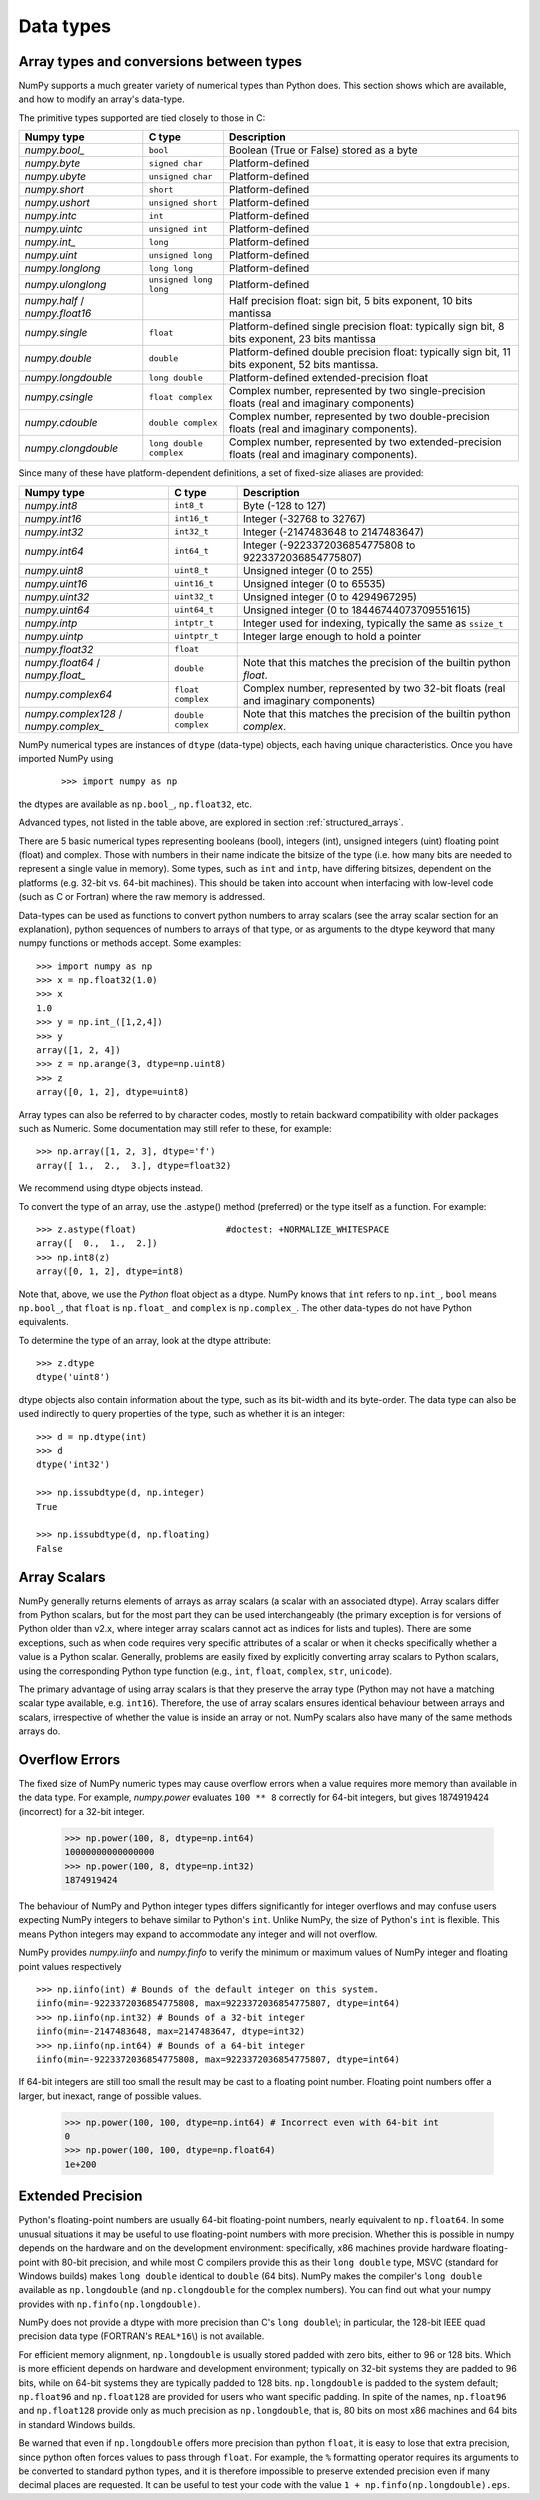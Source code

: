.. _basics.types:

**********
Data types
**********

.. seealso:: :ref:`Data type objects <arrays.dtypes>`

Array types and conversions between types
=========================================

NumPy supports a much greater variety of numerical types than Python does.
This section shows which are available, and how to modify an array's data-type.

The primitive types supported are tied closely to those in C:

.. list-table::
    :header-rows: 1

    * - Numpy type
      - C type
      - Description

    * - `numpy.bool_`
      - ``bool``
      - Boolean (True or False) stored as a byte

    * - `numpy.byte`
      - ``signed char``
      - Platform-defined

    * - `numpy.ubyte`
      - ``unsigned char``
      - Platform-defined

    * - `numpy.short`
      - ``short``
      - Platform-defined

    * - `numpy.ushort`
      - ``unsigned short``
      - Platform-defined

    * - `numpy.intc`
      - ``int``
      - Platform-defined

    * - `numpy.uintc`
      - ``unsigned int``
      - Platform-defined

    * - `numpy.int_`
      - ``long``
      - Platform-defined

    * - `numpy.uint`
      - ``unsigned long``
      - Platform-defined

    * - `numpy.longlong`
      - ``long long``
      - Platform-defined

    * - `numpy.ulonglong`
      - ``unsigned long long``
      - Platform-defined

    * - `numpy.half` / `numpy.float16`
      -
      - Half precision float:
        sign bit, 5 bits exponent, 10 bits mantissa

    * - `numpy.single`
      - ``float``
      - Platform-defined single precision float:
        typically sign bit, 8 bits exponent, 23 bits mantissa

    * - `numpy.double`
      - ``double``
      - Platform-defined double precision float:
        typically sign bit, 11 bits exponent, 52 bits mantissa.

    * - `numpy.longdouble`
      - ``long double``
      - Platform-defined extended-precision float

    * - `numpy.csingle`
      - ``float complex``
      - Complex number, represented by two single-precision floats (real and imaginary components)

    * - `numpy.cdouble`
      - ``double complex``
      - Complex number, represented by two double-precision floats (real and imaginary components).

    * - `numpy.clongdouble`
      - ``long double complex``
      - Complex number, represented by two extended-precision floats (real and imaginary components).


Since many of these have platform-dependent definitions, a set of fixed-size
aliases are provided:

.. list-table::
    :header-rows: 1

    * - Numpy type
      - C type
      - Description

    * - `numpy.int8`
      - ``int8_t``
      - Byte (-128 to 127)

    * - `numpy.int16`
      - ``int16_t``
      - Integer (-32768 to 32767)

    * - `numpy.int32`
      - ``int32_t``
      - Integer (-2147483648 to 2147483647)

    * - `numpy.int64`
      - ``int64_t``
      - Integer (-9223372036854775808 to 9223372036854775807)

    * - `numpy.uint8`
      - ``uint8_t``
      - Unsigned integer (0 to 255)

    * - `numpy.uint16`
      - ``uint16_t``
      - Unsigned integer (0 to 65535)

    * - `numpy.uint32`
      - ``uint32_t``
      - Unsigned integer (0 to 4294967295)

    * - `numpy.uint64`
      - ``uint64_t``
      - Unsigned integer (0 to 18446744073709551615)

    * - `numpy.intp`
      - ``intptr_t``
      - Integer used for indexing, typically the same as ``ssize_t``

    * - `numpy.uintp`
      - ``uintptr_t``
      - Integer large enough to hold a pointer

    * - `numpy.float32`
      - ``float``
      -

    * - `numpy.float64` / `numpy.float_`
      - ``double``
      - Note that this matches the precision of the builtin python `float`.

    * - `numpy.complex64`
      - ``float complex``
      - Complex number, represented by two 32-bit floats (real and imaginary components)

    * - `numpy.complex128` / `numpy.complex_`
      - ``double complex``
      - Note that this matches the precision of the builtin python `complex`.


NumPy numerical types are instances of ``dtype`` (data-type) objects, each
having unique characteristics.  Once you have imported NumPy using

  ::

    >>> import numpy as np

the dtypes are available as ``np.bool_``, ``np.float32``, etc.

Advanced types, not listed in the table above, are explored in
section :ref:`structured_arrays`.

There are 5 basic numerical types representing booleans (bool), integers (int),
unsigned integers (uint) floating point (float) and complex. Those with numbers
in their name indicate the bitsize of the type (i.e. how many bits are needed
to represent a single value in memory).  Some types, such as ``int`` and
``intp``, have differing bitsizes, dependent on the platforms (e.g. 32-bit
vs. 64-bit machines).  This should be taken into account when interfacing
with low-level code (such as C or Fortran) where the raw memory is addressed.

Data-types can be used as functions to convert python numbers to array scalars
(see the array scalar section for an explanation), python sequences of numbers
to arrays of that type, or as arguments to the dtype keyword that many numpy
functions or methods accept. Some examples::

    >>> import numpy as np
    >>> x = np.float32(1.0)
    >>> x
    1.0
    >>> y = np.int_([1,2,4])
    >>> y
    array([1, 2, 4])
    >>> z = np.arange(3, dtype=np.uint8)
    >>> z
    array([0, 1, 2], dtype=uint8)

Array types can also be referred to by character codes, mostly to retain
backward compatibility with older packages such as Numeric.  Some
documentation may still refer to these, for example::

  >>> np.array([1, 2, 3], dtype='f')
  array([ 1.,  2.,  3.], dtype=float32)

We recommend using dtype objects instead.

To convert the type of an array, use the .astype() method (preferred) or
the type itself as a function. For example: ::

    >>> z.astype(float)                 #doctest: +NORMALIZE_WHITESPACE
    array([  0.,  1.,  2.])
    >>> np.int8(z)
    array([0, 1, 2], dtype=int8)

Note that, above, we use the *Python* float object as a dtype.  NumPy knows
that ``int`` refers to ``np.int_``, ``bool`` means ``np.bool_``,
that ``float`` is ``np.float_`` and ``complex`` is ``np.complex_``.
The other data-types do not have Python equivalents.

To determine the type of an array, look at the dtype attribute::

    >>> z.dtype
    dtype('uint8')

dtype objects also contain information about the type, such as its bit-width
and its byte-order.  The data type can also be used indirectly to query
properties of the type, such as whether it is an integer::

    >>> d = np.dtype(int)
    >>> d
    dtype('int32')

    >>> np.issubdtype(d, np.integer)
    True

    >>> np.issubdtype(d, np.floating)
    False


Array Scalars
=============

NumPy generally returns elements of arrays as array scalars (a scalar
with an associated dtype).  Array scalars differ from Python scalars, but
for the most part they can be used interchangeably (the primary
exception is for versions of Python older than v2.x, where integer array
scalars cannot act as indices for lists and tuples).  There are some
exceptions, such as when code requires very specific attributes of a scalar
or when it checks specifically whether a value is a Python scalar. Generally,
problems are easily fixed by explicitly converting array scalars
to Python scalars, using the corresponding Python type function
(e.g., ``int``, ``float``, ``complex``, ``str``, ``unicode``).

The primary advantage of using array scalars is that
they preserve the array type (Python may not have a matching scalar type
available, e.g. ``int16``).  Therefore, the use of array scalars ensures
identical behaviour between arrays and scalars, irrespective of whether the
value is inside an array or not.  NumPy scalars also have many of the same
methods arrays do.

.. _overflow-errors:

Overflow Errors
===============

The fixed size of NumPy numeric types may cause overflow errors when a value
requires more memory than available in the data type. For example, 
`numpy.power` evaluates ``100 ** 8`` correctly for 64-bit integers,
but gives 1874919424 (incorrect) for a 32-bit integer.

    >>> np.power(100, 8, dtype=np.int64)
    10000000000000000
    >>> np.power(100, 8, dtype=np.int32)
    1874919424

The behaviour of NumPy and Python integer types differs significantly for
integer overflows and may confuse users expecting NumPy integers to behave
similar to Python's ``int``. Unlike NumPy, the size of Python's ``int`` is
flexible. This means Python integers may expand to accommodate any integer and
will not overflow.

NumPy provides `numpy.iinfo` and `numpy.finfo` to verify the
minimum or maximum values of NumPy integer and floating point values
respectively ::

    >>> np.iinfo(int) # Bounds of the default integer on this system.
    iinfo(min=-9223372036854775808, max=9223372036854775807, dtype=int64)
    >>> np.iinfo(np.int32) # Bounds of a 32-bit integer
    iinfo(min=-2147483648, max=2147483647, dtype=int32)
    >>> np.iinfo(np.int64) # Bounds of a 64-bit integer
    iinfo(min=-9223372036854775808, max=9223372036854775807, dtype=int64)

If 64-bit integers are still too small the result may be cast to a
floating point number. Floating point numbers offer a larger, but inexact,
range of possible values.

    >>> np.power(100, 100, dtype=np.int64) # Incorrect even with 64-bit int
    0
    >>> np.power(100, 100, dtype=np.float64)
    1e+200

Extended Precision
==================

Python's floating-point numbers are usually 64-bit floating-point numbers,
nearly equivalent to ``np.float64``. In some unusual situations it may be
useful to use floating-point numbers with more precision. Whether this
is possible in numpy depends on the hardware and on the development
environment: specifically, x86 machines provide hardware floating-point
with 80-bit precision, and while most C compilers provide this as their
``long double`` type, MSVC (standard for Windows builds) makes
``long double`` identical to ``double`` (64 bits). NumPy makes the
compiler's ``long double`` available as ``np.longdouble`` (and
``np.clongdouble`` for the complex numbers). You can find out what your
numpy provides with ``np.finfo(np.longdouble)``.

NumPy does not provide a dtype with more precision than C's
``long double``\\; in particular, the 128-bit IEEE quad precision
data type (FORTRAN's ``REAL*16``\\) is not available.

For efficient memory alignment, ``np.longdouble`` is usually stored
padded with zero bits, either to 96 or 128 bits. Which is more efficient
depends on hardware and development environment; typically on 32-bit
systems they are padded to 96 bits, while on 64-bit systems they are
typically padded to 128 bits. ``np.longdouble`` is padded to the system
default; ``np.float96`` and ``np.float128`` are provided for users who
want specific padding. In spite of the names, ``np.float96`` and
``np.float128`` provide only as much precision as ``np.longdouble``,
that is, 80 bits on most x86 machines and 64 bits in standard
Windows builds.

Be warned that even if ``np.longdouble`` offers more precision than
python ``float``, it is easy to lose that extra precision, since
python often forces values to pass through ``float``. For example,
the ``%`` formatting operator requires its arguments to be converted
to standard python types, and it is therefore impossible to preserve
extended precision even if many decimal places are requested. It can
be useful to test your code with the value
``1 + np.finfo(np.longdouble).eps``.


